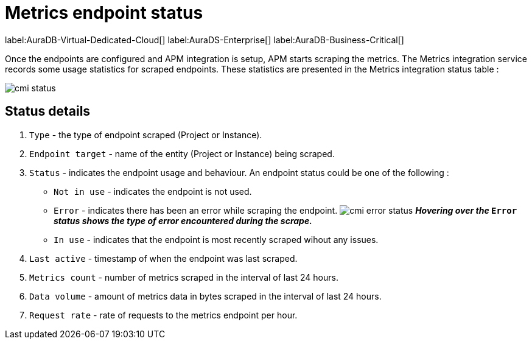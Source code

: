 = Metrics endpoint status
:table-caption!:

label:AuraDB-Virtual-Dedicated-Cloud[]
label:AuraDS-Enterprise[]
label:AuraDB-Business-Critical[]

Once the endpoints are configured and APM integration is setup, APM starts scraping the metrics. 
The Metrics integration service records some usage statistics for scraped endpoints. 
These statistics are presented in the Metrics integration status table :

image:cmi_status.png[]

== Status details

. `Type` - the type of endpoint scraped (Project or Instance).
. `Endpoint target` - name of the entity (Project or Instance) being scraped.
. `Status` - indicates the endpoint usage and behaviour. An endpoint status could be one of the following :
    * `Not in use` - indicates the endpoint is not used.
    * `Error` - indicates there has been an error while scraping the endpoint.
    image:cmi_error_status.png[]
    **__Hovering over the__ `Error` __status shows 
    the type of error encountered during the scrape.__**
    * `In use` - indicates that the endpoint is most recently scraped wihout any issues.
. `Last active` - timestamp of when the endpoint was last scraped.
. `Metrics count` - number of metrics scraped in the interval of last 24 hours.
. `Data volume` - amount of metrics data in bytes scraped in the interval of last 24 hours.
. `Request rate` - rate of requests to the metrics endpoint per hour.

